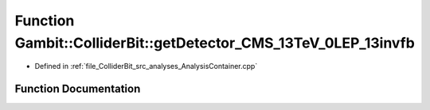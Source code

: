 .. _exhale_function_AnalysisContainer_8cpp_1a9bcab2e991fc7f48ec4a0c41159bf7d3:

Function Gambit::ColliderBit::getDetector_CMS_13TeV_0LEP_13invfb
================================================================

- Defined in :ref:`file_ColliderBit_src_analyses_AnalysisContainer.cpp`


Function Documentation
----------------------


.. doxygenfunction:: Gambit::ColliderBit::getDetector_CMS_13TeV_0LEP_13invfb()
   :project: GAMBIT